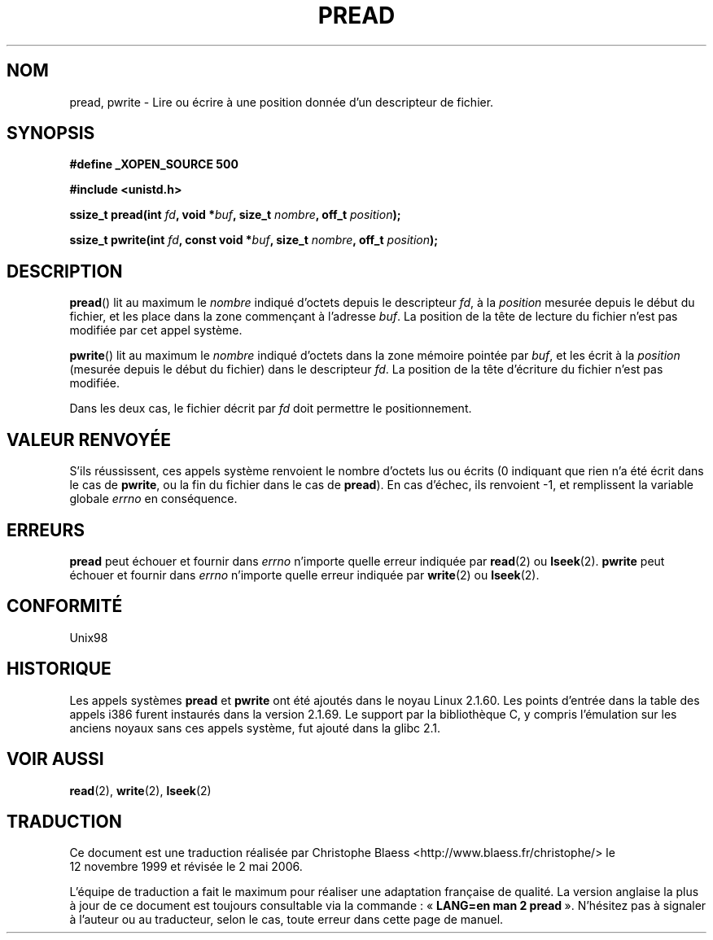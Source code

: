 .\" Copyright (C) 1999 Joseph Samuel Myers.
.\"
.\" Permission is granted to make and distribute verbatim copies of this
.\" manual provided the copyright notice and this permission notice are
.\" preserved on all copies.
.\"
.\" Permission is granted to copy and distribute modified versions of this
.\" manual under the conditions for verbatim copying, provided that the
.\" entire resulting derived work is distributed under the terms of a
.\" permission notice identical to this one.
.\"
.\" Since the Linux kernel and libraries are constantly changing, this
.\" manual page may be incorrect or out-of-date.  The author(s) assume no
.\" responsibility for errors or omissions, or for damages resulting from
.\" the use of the information contained herein.  The author(s) may not
.\" have taken the same level of care in the production of this manual,
.\" which is licensed free of charge, as they might when working
.\" professionally.
.\"
.\" Formatted or processed versions of this manual, if unaccompanied by
.\" the source, must acknowledge the copyright and authors of this work.
.\"
.\" Traduction 12/11/1999 Christophe BLAESS (ccb@club-internet.fr)
.\" LDP-1.24
.\" Màj 18/07/2003 LDP-1.56
.\" Màj 01/05/2006 LDP-1.67.1
.\"
.TH PREAD 2 "21 janvier 1999" LDP "Manuel du programmeur Linux"
.SH NOM
pread, pwrite \- Lire ou écrire à une position donnée d'un descripteur de fichier.
.SH SYNOPSIS
.B #define _XOPEN_SOURCE 500
.sp
.B #include <unistd.h>
.sp
.BI "ssize_t pread(int " fd ", void *" buf ", size_t " nombre ", off_t " position );
.sp
.BI "ssize_t pwrite(int " fd ", const void *" buf ", size_t " nombre ", off_t " position );
.fi
.SH DESCRIPTION
.BR pread ()
lit au maximum le
.I nombre
indiqué d'octets depuis le descripteur
.IR fd ,
à la
.I position
mesurée depuis le début du fichier, et les place dans la zone commençant à l'adresse
.IR buf .
La position de la tête de lecture du fichier n'est pas modifiée par cet appel système.
.PP
.BR pwrite ()
lit au maximum le
.I nombre
indiqué d'octets dans la zone mémoire pointée par
.IR buf ,
et les écrit à la
.I position
(mesurée depuis le début du fichier)
dans le descripteur
.IR fd .
La position de la tête d'écriture du fichier n'est pas modifiée.
.PP
Dans les deux cas, le fichier décrit par
.I fd
doit permettre le positionnement.
.SH VALEUR RENVOYÉE
S'ils réussissent, ces appels système renvoient le nombre d'octets lus
ou écrits (0 indiquant que rien n'a été écrit dans le cas de \fBpwrite\fR, ou
la fin du fichier dans le cas de \fBpread\fR).
En cas d'échec, ils renvoient \-1, et remplissent la variable globale
.I errno
en conséquence.
.SH ERREURS
.B pread
peut échouer et fournir dans
.I errno
n'importe quelle erreur indiquée par \fBread\fR(2) ou \fBlseek\fR(2).
.B pwrite
peut échouer et fournir dans
.I errno
n'importe quelle erreur indiquée par \fBwrite\fR(2) ou \fBlseek\fR(2).
.SH "CONFORMITÉ"
Unix98
.SH HISTORIQUE
Les appels systèmes \fBpread\fR et \fBpwrite\fR ont été ajoutés dans le
noyau Linux 2.1.60. Les points d'entrée dans la table des appels i386
furent instaurés dans la version 2.1.69. Le support par la bibliothèque C,
y compris l'émulation sur les anciens noyaux sans ces appels système, fut
ajouté dans la glibc 2.1.
.SH "VOIR AUSSI"
.BR read (2),
.BR write (2),
.BR lseek (2)
.SH TRADUCTION
.PP
Ce document est une traduction réalisée par Christophe Blaess
<http://www.blaess.fr/christophe/> le 12\ novembre\ 1999
et révisée le 2\ mai\ 2006.
.PP
L'équipe de traduction a fait le maximum pour réaliser une adaptation
française de qualité. La version anglaise la plus à jour de ce document est
toujours consultable via la commande\ : «\ \fBLANG=en\ man\ 2\ pread\fR\ ».
N'hésitez pas à signaler à l'auteur ou au traducteur, selon le cas, toute
erreur dans cette page de manuel.
